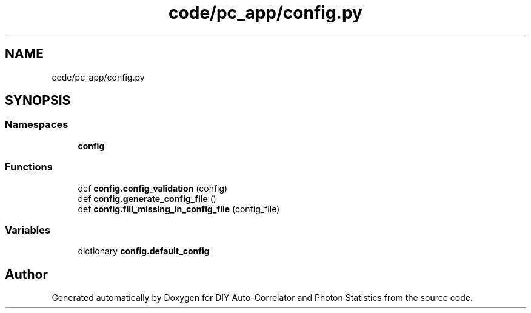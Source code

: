 .TH "code/pc_app/config.py" 3 "Thu Oct 14 2021" "Version 1.0" "DIY Auto-Correlator and Photon Statistics" \" -*- nroff -*-
.ad l
.nh
.SH NAME
code/pc_app/config.py
.SH SYNOPSIS
.br
.PP
.SS "Namespaces"

.in +1c
.ti -1c
.RI " \fBconfig\fP"
.br
.in -1c
.SS "Functions"

.in +1c
.ti -1c
.RI "def \fBconfig\&.config_validation\fP (config)"
.br
.ti -1c
.RI "def \fBconfig\&.generate_config_file\fP ()"
.br
.ti -1c
.RI "def \fBconfig\&.fill_missing_in_config_file\fP (config_file)"
.br
.in -1c
.SS "Variables"

.in +1c
.ti -1c
.RI "dictionary \fBconfig\&.default_config\fP"
.br
.in -1c
.SH "Author"
.PP 
Generated automatically by Doxygen for DIY Auto-Correlator and Photon Statistics from the source code\&.
